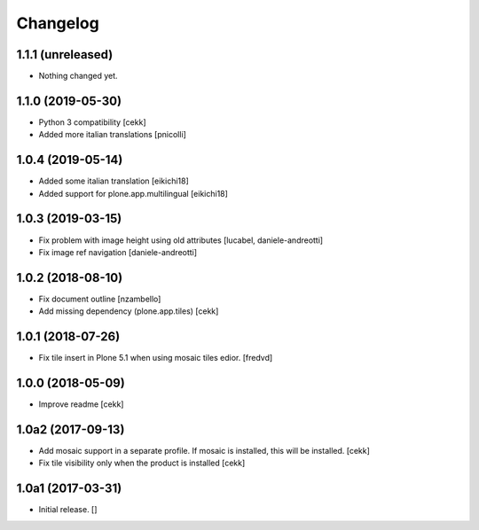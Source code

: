 Changelog
=========


1.1.1 (unreleased)
------------------

- Nothing changed yet.


1.1.0 (2019-05-30)
------------------

- Python 3 compatibility
  [cekk]
- Added more italian translations
  [pnicolli]


1.0.4 (2019-05-14)
------------------

- Added some italian translation
  [eikichi18]
- Added support for plone.app.multilingual
  [eikichi18]


1.0.3 (2019-03-15)
------------------

- Fix problem with image height using old attributes
  [lucabel, daniele-andreotti]
- Fix image ref navigation
  [daniele-andreotti]


1.0.2 (2018-08-10)
------------------

- Fix document outline [nzambello]
- Add missing dependency (plone.app.tiles)
  [cekk]

1.0.1 (2018-07-26)
------------------

- Fix tile insert in Plone 5.1 when using mosaic tiles edior. [fredvd]


1.0.0 (2018-05-09)
------------------

- Improve readme
  [cekk]


1.0a2 (2017-09-13)
------------------

- Add mosaic support in a separate profile. If mosaic is installed, this will be installed.
  [cekk]
- Fix tile visibility only when the product is installed
  [cekk]


1.0a1 (2017-03-31)
------------------

- Initial release.
  []
